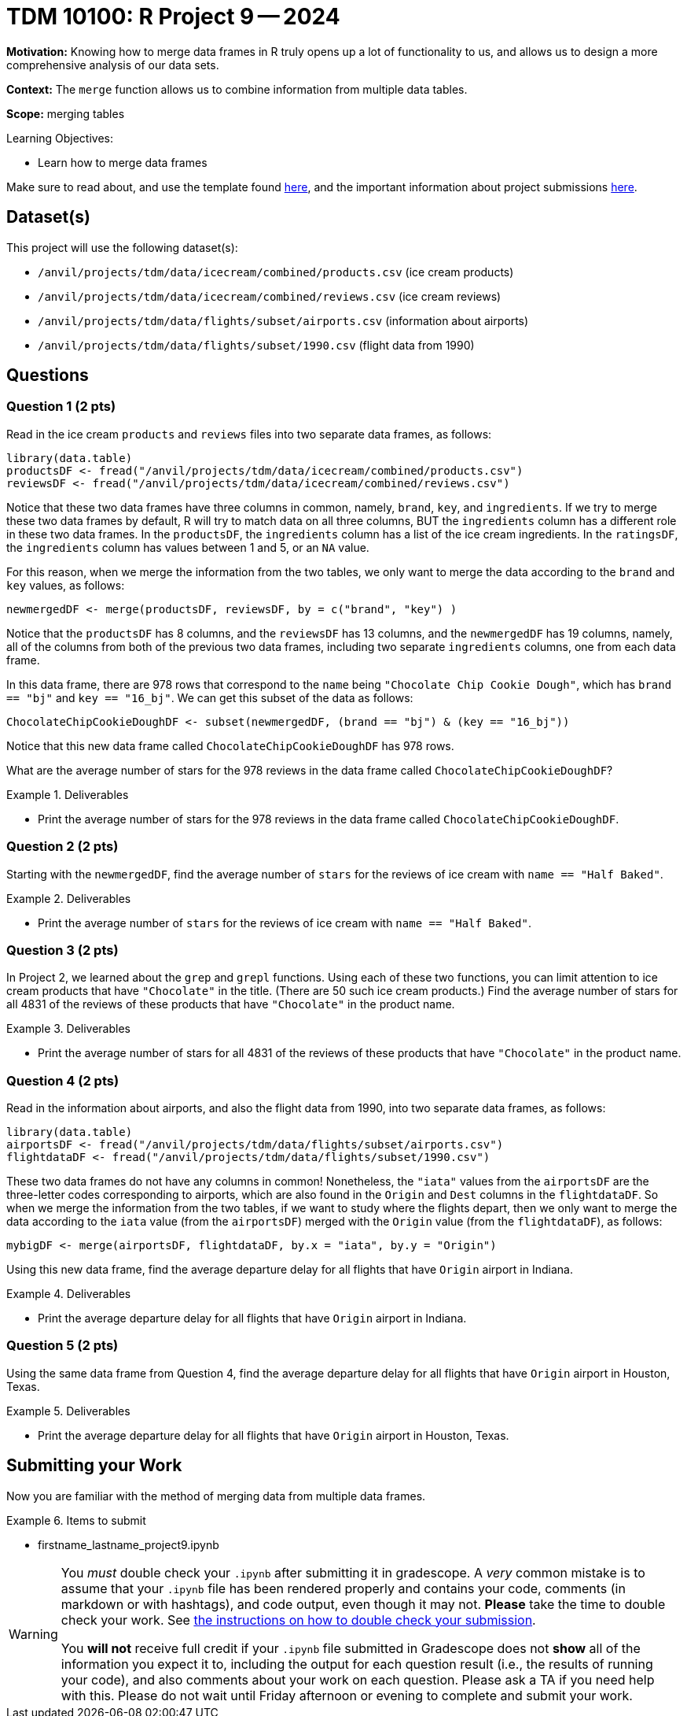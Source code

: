 = TDM 10100: R Project 9 -- 2024

**Motivation:** Knowing how to merge data frames in R truly opens up a lot of functionality to us, and allows us to design a more comprehensive analysis of our data sets.

**Context:** The `merge` function allows us to combine information from multiple data tables.

**Scope:** merging tables

.Learning Objectives:
****
- Learn how to merge data frames
****

Make sure to read about, and use the template found xref:templates.adoc[here], and the important information about project submissions xref:submissions.adoc[here].

== Dataset(s)

This project will use the following dataset(s):

- `/anvil/projects/tdm/data/icecream/combined/products.csv` (ice cream products)
- `/anvil/projects/tdm/data/icecream/combined/reviews.csv` (ice cream reviews)
- `/anvil/projects/tdm/data/flights/subset/airports.csv` (information about airports)
- `/anvil/projects/tdm/data/flights/subset/1990.csv` (flight data from 1990)

== Questions

=== Question 1 (2 pts)

Read in the ice cream `products` and `reviews` files into two separate data frames, as follows:

[source, r]
----
library(data.table)
productsDF <- fread("/anvil/projects/tdm/data/icecream/combined/products.csv")
reviewsDF <- fread("/anvil/projects/tdm/data/icecream/combined/reviews.csv")
----

Notice that these two data frames have three columns in common, namely, `brand`, `key`, and `ingredients`.  If we try to merge these two data frames by default, R will try to match data on all three columns, BUT the `ingredients` column has a different role in these two data frames.  In the `productsDF`, the `ingredients` column has a list of the ice cream ingredients.  In the `ratingsDF`, the `ingredients` column has values between 1 and 5, or an `NA` value.

For this reason, when we merge the information from the two tables, we only want to merge the data according to the `brand` and `key` values, as follows:


[source,r]
----
newmergedDF <- merge(productsDF, reviewsDF, by = c("brand", "key") )
----

Notice that the `productsDF` has 8 columns, and the `reviewsDF` has 13 columns, and the `newmergedDF` has 19 columns, namely, all of the columns from both of the previous two data frames, including two separate `ingredients` columns, one from each data frame.

In this data frame, there are 978 rows that correspond to the `name` being `"Chocolate Chip Cookie Dough"`, which has `brand == "bj"` and `key == "16_bj"`.  We can get this subset of the data as follows:

[source,r]
----
ChocolateChipCookieDoughDF <- subset(newmergedDF, (brand == "bj") & (key == "16_bj"))
----

Notice that this new data frame called `ChocolateChipCookieDoughDF` has 978 rows.

What are the average number of stars for the 978 reviews in the data frame called `ChocolateChipCookieDoughDF`?


.Deliverables
====
- Print the average number of stars for the 978 reviews in the data frame called `ChocolateChipCookieDoughDF`.
====

=== Question 2 (2 pts)

Starting with the `newmergedDF`, find the average number of `stars` for the reviews of ice cream with `name == "Half Baked"`.


.Deliverables
====
- Print the average number of `stars` for the reviews of ice cream with `name == "Half Baked"`.
====


=== Question 3 (2 pts)

In Project 2, we learned about the `grep` and `grepl` functions.  Using each of these two functions, you can limit attention to ice cream products that have `"Chocolate"` in the title.  (There are 50 such ice cream products.)  Find the average number of stars for all 4831 of the reviews of these products that have `"Chocolate"` in the product name.


.Deliverables
====
- Print the average number of stars for all 4831 of the reviews of these products that have `"Chocolate"` in the product name.
====

=== Question 4 (2 pts)

Read in the information about airports, and also the flight data from 1990, into two separate data frames, as follows:

[source, r]
----
library(data.table)
airportsDF <- fread("/anvil/projects/tdm/data/flights/subset/airports.csv")
flightdataDF <- fread("/anvil/projects/tdm/data/flights/subset/1990.csv")
----

These two data frames do not have any columns in common!  Nonetheless, the `"iata"` values from the `airportsDF` are the three-letter codes corresponding to airports, which are also found in the `Origin` and `Dest` columns in the `flightdataDF`.  So when we merge the information from the two tables, if we want to study where the flights depart, then we only want to merge the data according to the `iata` value (from the `airportsDF`) merged with the `Origin` value (from the `flightdataDF`), as follows:


[source,r]
----
mybigDF <- merge(airportsDF, flightdataDF, by.x = "iata", by.y = "Origin")
----

Using this new data frame, find the average departure delay for all flights that have `Origin` airport in Indiana.


.Deliverables
====
- Print the average departure delay for all flights that have `Origin` airport in Indiana.
====

=== Question 5 (2 pts)

Using the same data frame from Question 4, find the average departure delay for all flights that have `Origin` airport in Houston, Texas.

.Deliverables
====
- Print the average departure delay for all flights that have `Origin` airport in Houston, Texas.
====

== Submitting your Work

Now you are familiar with the method of merging data from multiple data frames.


.Items to submit
====
- firstname_lastname_project9.ipynb
====

[WARNING]
====
You _must_ double check your `.ipynb` after submitting it in gradescope. A _very_ common mistake is to assume that your `.ipynb` file has been rendered properly and contains your code, comments (in markdown or with hashtags), and code output, even though it may not. **Please** take the time to double check your work. See xref:submissions.adoc[the instructions on how to double check your submission].

You **will not** receive full credit if your `.ipynb` file submitted in Gradescope does not **show** all of the information you expect it to, including the output for each question result (i.e., the results of running your code), and also comments about your work on each question. Please ask a TA if you need help with this.  Please do not wait until Friday afternoon or evening to complete and submit your work.
====
